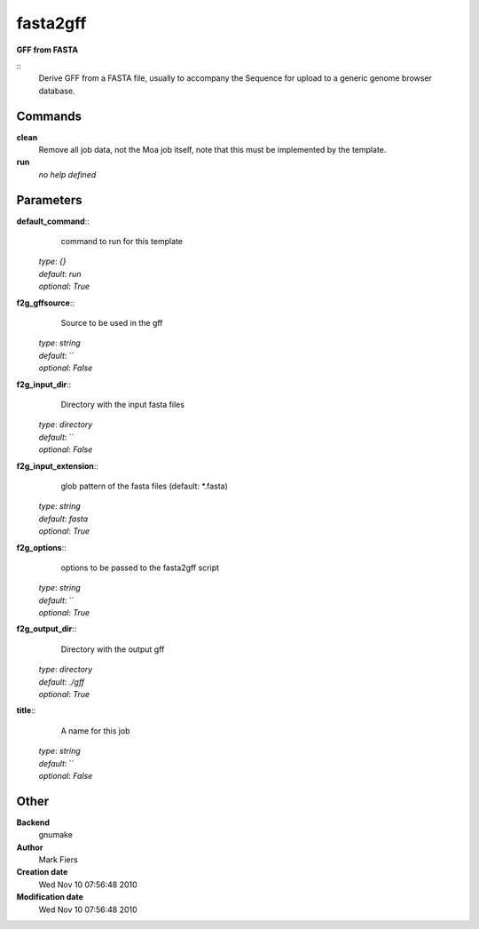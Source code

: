 fasta2gff
------------------------------------------------

**GFF from FASTA**

::
    Derive GFF from a FASTA file, usually to accompany the Sequence for upload to a generic genome browser database.


Commands
~~~~~~~~

**clean**
  Remove all job data, not the Moa job itself, note that this must be implemented by the template.


**run**
  *no help defined*





Parameters
~~~~~~~~~~



**default_command**::
    command to run for this template

  | *type*: `{}`
  | *default*: `run`
  | *optional*: `True`



**f2g_gffsource**::
    Source to be used in the gff

  | *type*: `string`
  | *default*: ``
  | *optional*: `False`



**f2g_input_dir**::
    Directory with the input fasta files

  | *type*: `directory`
  | *default*: ``
  | *optional*: `False`



**f2g_input_extension**::
    glob pattern of the fasta files (default: *.fasta)

  | *type*: `string`
  | *default*: `fasta`
  | *optional*: `True`



**f2g_options**::
    options to be passed to the fasta2gff script

  | *type*: `string`
  | *default*: ``
  | *optional*: `True`



**f2g_output_dir**::
    Directory with the output gff

  | *type*: `directory`
  | *default*: `./gff`
  | *optional*: `True`



**title**::
    A name for this job

  | *type*: `string`
  | *default*: ``
  | *optional*: `False`



Other
~~~~~

**Backend**
  gnumake
**Author**
  Mark Fiers
**Creation date**
  Wed Nov 10 07:56:48 2010
**Modification date**
  Wed Nov 10 07:56:48 2010




